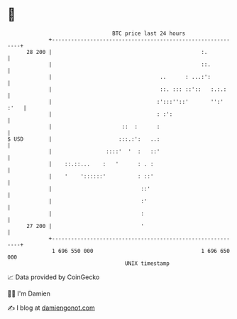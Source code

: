* 👋

#+begin_example
                                    BTC price last 24 hours                    
                +------------------------------------------------------------+ 
         28 200 |                                               :.           | 
                |                                               ::.          | 
                |                                  ..      : ...:':          | 
                |                                  ::. ::: ::'::   :.:.:     | 
                |                                 :':::''::'       '':' :'   | 
                |                                 : :':                      | 
                |                      ::  :      :                          | 
   $ USD        |                     :::.:':   ..:                          | 
                |                 ::::'  '  :   ::'                          | 
                |    ::.::...    :   '      : . :                            | 
                |    '    '::::::'          : ::'                            | 
                |                            ::'                             | 
                |                            :'                              | 
                |                            :                               | 
         27 200 |                            '                               | 
                +------------------------------------------------------------+ 
                 1 696 550 000                                  1 696 650 000  
                                        UNIX timestamp                         
#+end_example
📈 Data provided by CoinGecko

🧑‍💻 I'm Damien

✍️ I blog at [[https://www.damiengonot.com][damiengonot.com]]
